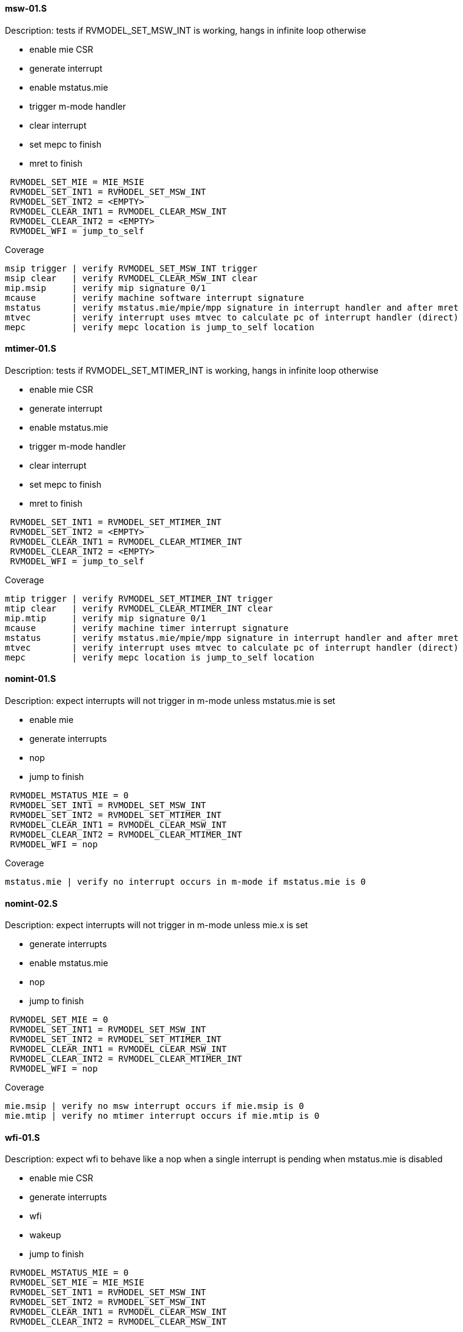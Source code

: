 ==== msw-01.S
.Description: tests if RVMODEL_SET_MSW_INT is working, hangs in infinite loop otherwise
- enable mie CSR
- generate interrupt
- enable mstatus.mie
- trigger m-mode handler
- clear interrupt
- set mepc to finish
- mret to finish
[%autofit]
----
 RVMODEL_SET_MIE = MIE_MSIE
 RVMODEL_SET_INT1 = RVMODEL_SET_MSW_INT
 RVMODEL_SET_INT2 = <EMPTY>
 RVMODEL_CLEAR_INT1 = RVMODEL_CLEAR_MSW_INT
 RVMODEL_CLEAR_INT2 = <EMPTY>
 RVMODEL_WFI = jump_to_self 
----
Coverage
----
msip trigger | verify RVMODEL_SET_MSW_INT trigger
msip clear   | verify RVMODEL_CLEAR_MSW_INT clear
mip.msip     | verify mip signature 0/1
mcause       | verify machine software interrupt signature
mstatus      | verify mstatus.mie/mpie/mpp signature in interrupt handler and after mret
mtvec        | verify interrupt uses mtvec to calculate pc of interrupt handler (direct)
mepc         | verify mepc location is jump_to_self location
----
==== mtimer-01.S
.Description: tests if RVMODEL_SET_MTIMER_INT is working, hangs in infinite loop otherwise
- enable mie CSR
- generate interrupt
- enable mstatus.mie
- trigger m-mode handler
- clear interrupt
- set mepc to finish
- mret to finish
[%autofit]
----
 RVMODEL_SET_INT1 = RVMODEL_SET_MTIMER_INT
 RVMODEL_SET_INT2 = <EMPTY>
 RVMODEL_CLEAR_INT1 = RVMODEL_CLEAR_MTIMER_INT
 RVMODEL_CLEAR_INT2 = <EMPTY>
 RVMODEL_WFI = jump_to_self  
----
Coverage
----
mtip trigger | verify RVMODEL_SET_MTIMER_INT trigger
mtip clear   | verify RVMODEL_CLEAR_MTIMER_INT clear
mip.mtip     | verify mip signature 0/1
mcause       | verify machine timer interrupt signature
mstatus      | verify mstatus.mie/mpie/mpp signature in interrupt handler and after mret
mtvec        | verify interrupt uses mtvec to calculate pc of interrupt handler (direct)
mepc         | verify mepc location is jump_to_self location
----
==== nomint-01.S
.Description: expect interrupts will not trigger in m-mode unless mstatus.mie is set
- enable mie
- generate interrupts
- nop
- jump to finish
[%autofit]
----
 RVMODEL_MSTATUS_MIE = 0
 RVMODEL_SET_INT1 = RVMODEL_SET_MSW_INT
 RVMODEL_SET_INT2 = RVMODEL_SET_MTIMER_INT
 RVMODEL_CLEAR_INT1 = RVMODEL_CLEAR_MSW_INT
 RVMODEL_CLEAR_INT2 = RVMODEL_CLEAR_MTIMER_INT 
 RVMODEL_WFI = nop  
----
Coverage
----
mstatus.mie | verify no interrupt occurs in m-mode if mstatus.mie is 0
----
==== nomint-02.S
.Description: expect interrupts will not trigger in m-mode unless mie.x is set
- generate interrupts
- enable mstatus.mie
- nop
- jump to finish
[%autofit]
----
 RVMODEL_SET_MIE = 0 
 RVMODEL_SET_INT1 = RVMODEL_SET_MSW_INT
 RVMODEL_SET_INT2 = RVMODEL_SET_MTIMER_INT
 RVMODEL_CLEAR_INT1 = RVMODEL_CLEAR_MSW_INT
 RVMODEL_CLEAR_INT2 = RVMODEL_CLEAR_MTIMER_INT 
 RVMODEL_WFI = nop  
----
Coverage
----
mie.msip | verify no msw interrupt occurs if mie.msip is 0
mie.mtip | verify no mtimer interrupt occurs if mie.mtip is 0
----
==== wfi-01.S
.Description: expect wfi to behave like a nop when a single interrupt is pending when mstatus.mie is disabled
- enable mie CSR
- generate interrupts
- wfi
- wakeup
- jump to finish
[%autofit]
----
 RVMODEL_MSTATUS_MIE = 0
 RVMODEL_SET_MIE = MIE_MSIE
 RVMODEL_SET_INT1 = RVMODEL_SET_MSW_INT
 RVMODEL_SET_INT2 = RVMODEL_SET_MSW_INT
 RVMODEL_CLEAR_INT1 = RVMODEL_CLEAR_MSW_INT
 RVMODEL_CLEAR_INT2 = RVMODEL_CLEAR_MSW_INT
----
Coverage
----
mstatus.mie | verify no interrupt occurs in m-mode if mstatus.mie is 0
wfi | verify wakeup/nop occurs with mstatus.mie = 0
wfi | verify wakeup/nop occurs with pending interrupt
----
==== direct-01.S 
.Description: trigger, clear, retrigger same interrupt.
- enable mie CSR
- generate interrupt
- enable mstatus.mie
- trigger m-mode handler
- clear 1st interrupt
- generate interrupt
- trigger 2nd m-mode handler
- clear 2nd interrupt
- set mepc to finish
- mret to finish
[%autofit]
----
 RVMODEL_SET_MIE = MIE_MSIE
 RVMODEL_SET_INT1 = RVMODEL_SET_MSW_INT
 RVMODEL_SET_INT2 = RVMODEL_SET_MSW_INT
 RVMODEL_CLEAR_INT1 = RVMODEL_CLEAR_MSW_INT
 RVMODEL_CLEAR_INT2 = RVMODEL_CLEAR_MSW_INT 
----
Coverage - same as msw-01.S plus
----
mtvec.mode     | verify direct mode is used to handle interrupt
msip retrigger | verify after mstatus.mie is enabled in interrupt handler, msip will retrigger
----
==== direct-02.S 
.Description: trigger, clear, retrigger single interrupt, no 2nd clear. 
Stimulates pending interrupt after setting mstatus.mpie followed by mret
mstatus.mie should be cleared after mret so pending interrupt is not taken
- enable mie CSR
- generate interrupt
- enable mstatus.mie
- trigger m-mode handler
- clear 1st interrupt
- generate interrupt
- trigger 2nd m-mode handler
- set mepc to finish
- clear mstatus.mpie
- mret to finish
[%autofit]
----
 RVMODEL_SET_MIE = MIE_MSIE
 RVMODEL_SET_INT1 = RVMODEL_SET_MSW_INT
 RVMODEL_SET_INT2 = RVMODEL_SET_MSW_INT
 RVMODEL_CLEAR_INT1 = RVMODEL_CLEAR_MSW_INT
 RVMODEL_CLEAR_INT2 = <EMPTY> 
----
Coverage - same as msw-01.S plus
----
msip retrigger | verify after mstatus.mie is enabled after mret, msip will retrigger
----
==== vectored-01.S 
.Description: trigger, clear, retrigger single interrupt, vectored-mode.
- enable mie CSR
- generate interrupt
- enable mstatus.mie
- trigger vectored m-mode handler
- clear 1st interrupt
- generate interrupt
- trigger 2nd vectored m-mode handler
- clear 2nd interrupt
- set mepc to finish
- mret to finish
[%autofit]
----
 RVMODEL_SET_MIE = MIE_MSIE
 RVMODEL_MTVEC_MODE = 1 
 RVMODEL_SET_INT1 = RVMODEL_SET_MSW_INT
 RVMODEL_SET_INT2 = RVMODEL_SET_MSW_INT
 RVMODEL_CLEAR_INT1 = RVMODEL_CLEAR_MSW_INT
 RVMODEL_CLEAR_INT2 = RVMODEL_CLEAR_MSW_INT
----
Coverage - same as msw-01.S plus
----
mtvec.mode     | verify vectored mode is used to handle interrupt
msip retrigger | verify after mstatus.mie is enabled in interrupt handler, msip will retrigger
----
==== vectored-02.S 
.Description: trigger, clear, retrigger single interrupt, no 2nd clear. 
Stimulates pending interrupt after setting mstatus.mpie followed by mret, vectored-mode.
mstatus.mie should be cleared after mret so pending interrupt is not taken
- enable mie CSR
- generate interrupt
- enable mstatus.mie
- trigger vectored m-mode handler
- clear 1st interrupt
- generate interrupt
- trigger 2nd vectored m-mode handler
- set mepc to finish
- clear mstatus.mpie
- mret to finish
[%autofit]
----
 RVMODEL_SET_MIE = MIE_MSIE
 RVMODEL_MTVEC_MODE = 1 
 RVMODEL_SET_INT1 = RVMODEL_SET_MSW_INT
 RVMODEL_SET_INT2 = RVMODEL_SET_MSW_INT
 RVMODEL_CLEAR_INT1 = RVMODEL_CLEAR_MSW_INT
 RVMODEL_CLEAR_INT2 = <EMPTY> 
----
Coverage - same as msw-01.S plus
----
mtvec.mode     | verify vectored mode is used to handle interrupt
msip retrigger | verify after mstatus.mie is enabled after mret, msip will retrigger
----
==== ecall-01.S 
.Description: trigger, clear, set interrupt pending, ecall
Stimulates ecall within an interrupt handler to stimulate mcause.interrupt toggling
mstatus.mie should be cleared after mret so pending interrupt is not taken
- enable mie CSR
- generate interrupt
- enable mstatus.mie
- trigger m-mode vectored interrupt handler
- ecall instruction to trigger (direct) exception handler
- set mepc to finish
- clear mstatus.mpie
- mret to finish
- re-trigger interrupt
[%autofit]
----
 RVMODEL_SET_MIE = MIE_MSIE
 RVMODEL_MTVEC_MODE = 1 
 RVMODEL_SET_INT1 = RVMODEL_SET_MSW_INT
 RVMODEL_SET_INT2 = <EMPTY>
 RVMODEL_CLEAR_INT1 = <EMPTY>
 RVMODEL_CLEAR_INT2 = <EMPTY>
 RVMODEL_ECALL = ecall
----
Coverage - same as msw-01.S plus
----
mtvec.mode           | verify vectored mode is used to handle interrupt
mcause.interrupt 0/1 | verify ecall toggles mcause.interrupt, uses direct exception handler
----
==== level-01.S
.Description: verify interrupt level order, 2 interrupts asserted in 1st interrupt handler, mtvec.mode=direct
- enable mie CSR
- generate interrupt 1
- enable mstatus.mie
- trigger m-mode handler
- generate interrupt 2 (both interrupts now pending)
- trigger 2nd m-mode handler
- set mepc to finish
- clear mstatus.mpie
- mret to finish
[%autofit]
----
 RVMODEL_SET_INT1 = RVMODEL_SET_MSW_INT
 RVMODEL_SET_INT2 = RVMODEL_SET_MTIMER_INT
 RVMODEL_CLEAR_INT1 = <EMPTY>
 RVMODEL_CLEAR_INT2 = RVMODEL_CLEAR_MTIMER_INT 
----
Coverage
----
Interrupt ordering - both interrupts asserted in msw interrupt handler
----
==== level-02.S
.Description: verify interrupt level order, swap 2 interrupt order, mtvec.mode=direct
- enable mie CSR
- generate interrupt 1
- enable mstatus.mie
- trigger m-mode handler
- generate interrupt 2 (both interrupts now pending)
- set mstatus.mie
- trigger 2nd m-mode handler
- set mepc to finish
- clear mstatus.mpie
- mret to finish
[%autofit]
----
 RVMODEL_SET_INT1 = RVMODEL_SET_MTIMER_INT
 RVMODEL_SET_INT2 = RVMODEL_SET_MSW_INT
 RVMODEL_CLEAR_INT1 = <EMPTY>
 RVMODEL_CLEAR_INT2 = RVMODEL_CLEAR_MSW_INT 
----
----
Interrupt ordering - both interrupts asserted in mtimer interrupt handler
----
==== level-03.S
.Description: verify interrupt level order, 2 interrupts asserted in 1st interrupt handler, mtvec.mode=vectored
- enable mie CSR
- generate interrupt 1
- enable mstatus.mie
- trigger vectored m-mode handler
- generate interrupt 2 (both interrupts now pending)
- set mstatus.mie
- trigger 2nd vectored m-mode handler
- set mepc to finish
- clear mstatus.mpie
- mret to finish
[%autofit]
----
 RVMODEL_MTVEC_MODE = 1 
 RVMODEL_SET_INT1 = RVMODEL_SET_MSW_INT
 RVMODEL_SET_INT2 = RVMODEL_SET_MTIMER_INT
 RVMODEL_CLEAR_INT1 = <EMPTY>
 RVMODEL_CLEAR_INT2 = RVMODEL_CLEAR_MTIMER_INT 
----
Coverage
----
mtvec.mode         | verify vectored mode is used to handle interrupt, signature of higher priority interrupt
Interrupt ordering | both interrupts asserted in msw interrupt handler
----
==== level-04.S
.Description: verify interrupt level order, swap 2 interrupt order, mtvec.mode=vectored
- enable mie CSR
- generate interrupt 1
- enable mstatus.mie
- trigger vectored m-mode handler
- generate interrupt 2 (both interrupts now pending)
- set mstatus.mie
- trigger 2nd vectored m-mode handler
- set mepc to finish
- clear mstatus.mpie
- mret to finish
[%autofit]
----
 RVMODEL_MTVEC_MODE = 1 
 RVMODEL_SET_INT1 = RVMODEL_SET_MTIMER_INT
 RVMODEL_SET_INT2 = RVMODEL_SET_MSW_INT
 RVMODEL_CLEAR_INT1 = <EMPTY>
 RVMODEL_CLEAR_INT2 = RVMODEL_CLEAR_MSW_INT 
----
Coverage
----
mtvec.mode         | verify vectored mode is used to handle interrupt, signature of higher priority interrupt
Interrupt ordering | both interrupts asserted in mtimer interrupt handler
----
